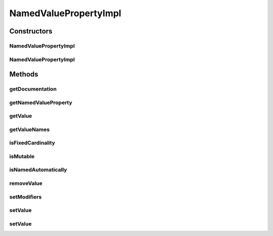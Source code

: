 .. java:import:: java.lang.reflect Array

.. java:import:: java.lang.reflect InvocationTargetException

.. java:import:: java.lang.reflect Method

.. java:import:: java.util ArrayList

.. java:import:: java.util Arrays

.. java:import:: java.util List

.. java:import:: java.util Map

.. java:import:: ca.nengo.config Configuration

.. java:import:: ca.nengo.config NamedValueProperty

.. java:import:: ca.nengo.model StructuralException

NamedValuePropertyImpl
======================

.. java:package:: ca.nengo.config.impl
   :noindex:

.. java:type:: public class NamedValuePropertyImpl extends AbstractProperty implements NamedValueProperty

   Default implementation of NamedValueProperty. This implementation uses reflection to call methods on an underlying configurable object in order to get and set multiple property values.

   Use of this class is analogous to \ :java:ref:`ca.nengo.config.impl.ListPropertyImpl`\ . See ListPropertyImpl docs for more information.

   :author: Bryan Tripp

Constructors
------------
NamedValuePropertyImpl
^^^^^^^^^^^^^^^^^^^^^^

.. java:constructor:: public NamedValuePropertyImpl(Configuration configuration, String name, Class<?> c, Method getter, Method namesGetter)
   :outertype: NamedValuePropertyImpl

   :param configuration: Configuration to which this Property belongs
   :param name: Parameter name
   :param c: Parameter type
   :param getter: A method on type c with a String argument that returns the named property value
   :param namesGetter: A zero-argument method on type c that returns a String array with names of the property values

NamedValuePropertyImpl
^^^^^^^^^^^^^^^^^^^^^^

.. java:constructor:: public NamedValuePropertyImpl(Configuration configuration, String name, Class<?> c, Method mapGetter)
   :outertype: NamedValuePropertyImpl

   :param configuration: Configuration to which this Property belongs
   :param name: Parameter name
   :param c: Parameter type
   :param mapGetter: A zero-argument method on type c that returns a Map containing values of the property

Methods
-------
getDocumentation
^^^^^^^^^^^^^^^^

.. java:method:: @Override public String getDocumentation()
   :outertype: NamedValuePropertyImpl

getNamedValueProperty
^^^^^^^^^^^^^^^^^^^^^

.. java:method:: public static NamedValueProperty getNamedValueProperty(Configuration configuration, String name, Class<?> type)
   :outertype: NamedValuePropertyImpl

   :param configuration: Configuration to which this Property belongs
   :param name: Parameter name
   :param type: Parameter type
   :return: Property or null if the necessary methods don't exist on the underlying class

getValue
^^^^^^^^

.. java:method:: public Object getValue(String name) throws StructuralException
   :outertype: NamedValuePropertyImpl

   :throws StructuralException: if the value can't be retrieved

   **See also:** :java:ref:`ca.nengo.config.NamedValueProperty.getValue(java.lang.String)`

getValueNames
^^^^^^^^^^^^^

.. java:method:: @SuppressWarnings public List<String> getValueNames()
   :outertype: NamedValuePropertyImpl

   **See also:** :java:ref:`ca.nengo.config.NamedValueProperty.getValueNames()`

isFixedCardinality
^^^^^^^^^^^^^^^^^^

.. java:method:: public boolean isFixedCardinality()
   :outertype: NamedValuePropertyImpl

   **See also:** :java:ref:`ca.nengo.config.Property.isFixedCardinality()`

isMutable
^^^^^^^^^

.. java:method:: public boolean isMutable()
   :outertype: NamedValuePropertyImpl

   **See also:** :java:ref:`ca.nengo.config.impl.AbstractProperty.isMutable()`

isNamedAutomatically
^^^^^^^^^^^^^^^^^^^^

.. java:method:: public boolean isNamedAutomatically()
   :outertype: NamedValuePropertyImpl

   **See also:** :java:ref:`ca.nengo.config.NamedValueProperty.isNamedAutomatically()`

removeValue
^^^^^^^^^^^

.. java:method:: public void removeValue(String name) throws StructuralException
   :outertype: NamedValuePropertyImpl

   **See also:** :java:ref:`ca.nengo.config.NamedValueProperty.removeValue(java.lang.String)`

setModifiers
^^^^^^^^^^^^

.. java:method:: public void setModifiers(Method setter, Method remover)
   :outertype: NamedValuePropertyImpl

   Sets optional methods used to make the property mutable.

   :param setter: A setter method with arg types {String, Object}; {Object} is also OK if the getType() has a zero-arg method getName() which returns a String
   :param remover: A method that removes a value by name; arg types {String}

setValue
^^^^^^^^

.. java:method:: @SuppressWarnings public void setValue(String name, Object value) throws StructuralException
   :outertype: NamedValuePropertyImpl

setValue
^^^^^^^^

.. java:method:: public void setValue(Object value) throws StructuralException
   :outertype: NamedValuePropertyImpl

